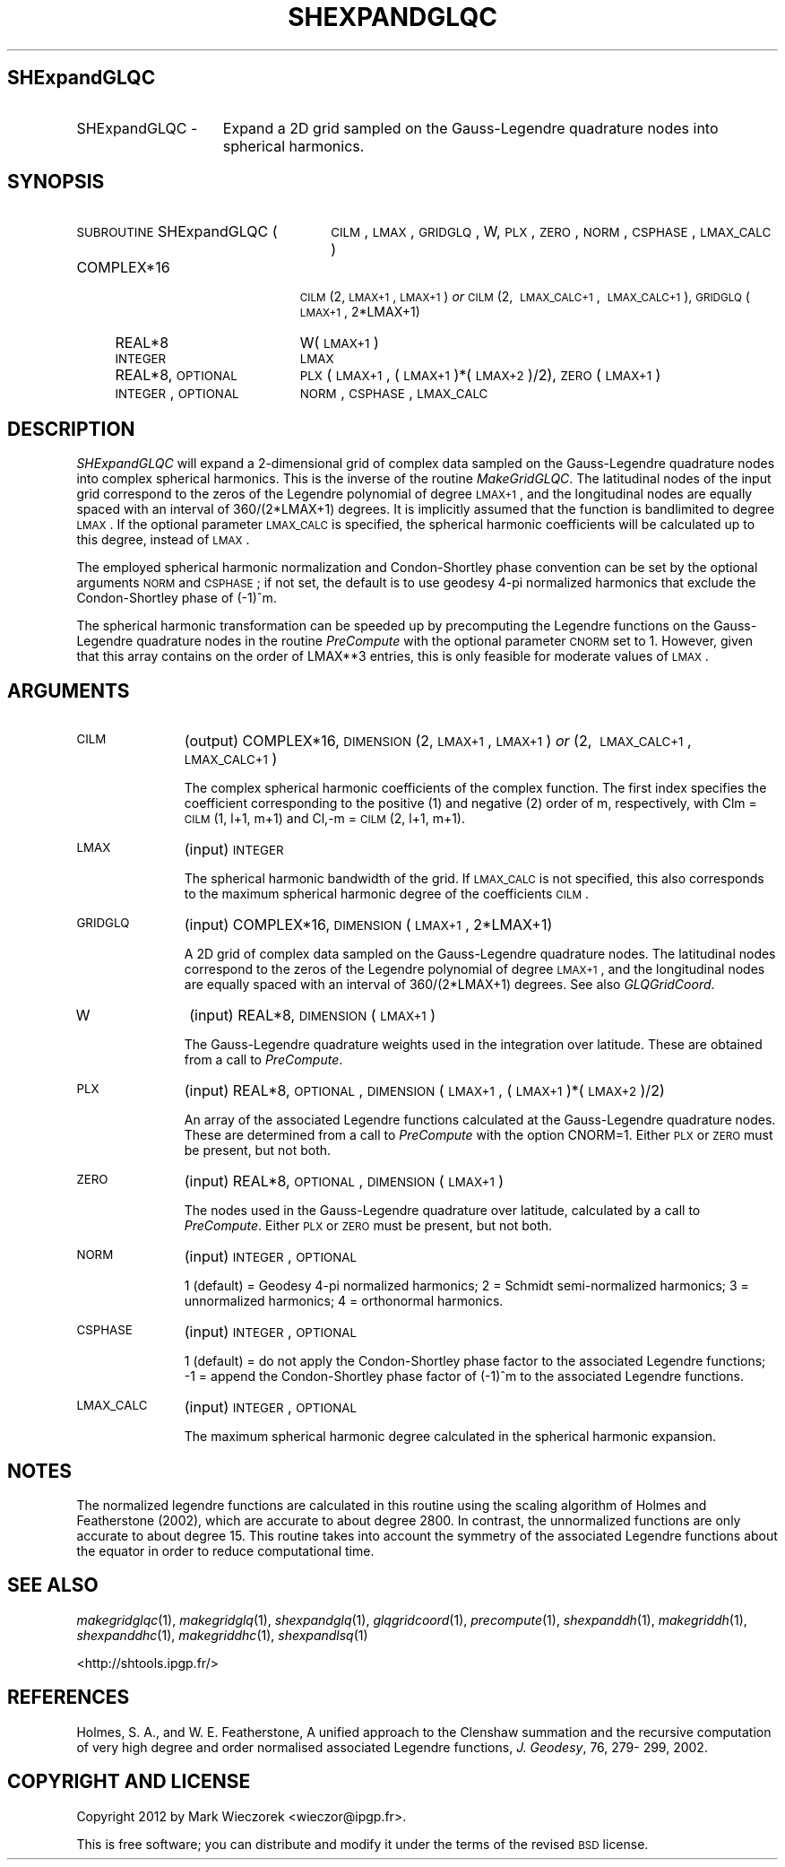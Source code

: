 .\" Automatically generated by Pod::Man 2.25 (Pod::Simple 3.20)
.\"
.\" Standard preamble:
.\" ========================================================================
.de Sp \" Vertical space (when we can't use .PP)
.if t .sp .5v
.if n .sp
..
.de Vb \" Begin verbatim text
.ft CW
.nf
.ne \\$1
..
.de Ve \" End verbatim text
.ft R
.fi
..
.\" Set up some character translations and predefined strings.  \*(-- will
.\" give an unbreakable dash, \*(PI will give pi, \*(L" will give a left
.\" double quote, and \*(R" will give a right double quote.  \*(C+ will
.\" give a nicer C++.  Capital omega is used to do unbreakable dashes and
.\" therefore won't be available.  \*(C` and \*(C' expand to `' in nroff,
.\" nothing in troff, for use with C<>.
.tr \(*W-
.ds C+ C\v'-.1v'\h'-1p'\s-2+\h'-1p'+\s0\v'.1v'\h'-1p'
.ie n \{\
.    ds -- \(*W-
.    ds PI pi
.    if (\n(.H=4u)&(1m=24u) .ds -- \(*W\h'-12u'\(*W\h'-12u'-\" diablo 10 pitch
.    if (\n(.H=4u)&(1m=20u) .ds -- \(*W\h'-12u'\(*W\h'-8u'-\"  diablo 12 pitch
.    ds L" ""
.    ds R" ""
.    ds C` ""
.    ds C' ""
'br\}
.el\{\
.    ds -- \|\(em\|
.    ds PI \(*p
.    ds L" ``
.    ds R" ''
'br\}
.\"
.\" Escape single quotes in literal strings from groff's Unicode transform.
.ie \n(.g .ds Aq \(aq
.el       .ds Aq '
.\"
.\" If the F register is turned on, we'll generate index entries on stderr for
.\" titles (.TH), headers (.SH), subsections (.SS), items (.Ip), and index
.\" entries marked with X<> in POD.  Of course, you'll have to process the
.\" output yourself in some meaningful fashion.
.ie \nF \{\
.    de IX
.    tm Index:\\$1\t\\n%\t"\\$2"
..
.    nr % 0
.    rr F
.\}
.el \{\
.    de IX
..
.\}
.\"
.\" Accent mark definitions (@(#)ms.acc 1.5 88/02/08 SMI; from UCB 4.2).
.\" Fear.  Run.  Save yourself.  No user-serviceable parts.
.    \" fudge factors for nroff and troff
.if n \{\
.    ds #H 0
.    ds #V .8m
.    ds #F .3m
.    ds #[ \f1
.    ds #] \fP
.\}
.if t \{\
.    ds #H ((1u-(\\\\n(.fu%2u))*.13m)
.    ds #V .6m
.    ds #F 0
.    ds #[ \&
.    ds #] \&
.\}
.    \" simple accents for nroff and troff
.if n \{\
.    ds ' \&
.    ds ` \&
.    ds ^ \&
.    ds , \&
.    ds ~ ~
.    ds /
.\}
.if t \{\
.    ds ' \\k:\h'-(\\n(.wu*8/10-\*(#H)'\'\h"|\\n:u"
.    ds ` \\k:\h'-(\\n(.wu*8/10-\*(#H)'\`\h'|\\n:u'
.    ds ^ \\k:\h'-(\\n(.wu*10/11-\*(#H)'^\h'|\\n:u'
.    ds , \\k:\h'-(\\n(.wu*8/10)',\h'|\\n:u'
.    ds ~ \\k:\h'-(\\n(.wu-\*(#H-.1m)'~\h'|\\n:u'
.    ds / \\k:\h'-(\\n(.wu*8/10-\*(#H)'\z\(sl\h'|\\n:u'
.\}
.    \" troff and (daisy-wheel) nroff accents
.ds : \\k:\h'-(\\n(.wu*8/10-\*(#H+.1m+\*(#F)'\v'-\*(#V'\z.\h'.2m+\*(#F'.\h'|\\n:u'\v'\*(#V'
.ds 8 \h'\*(#H'\(*b\h'-\*(#H'
.ds o \\k:\h'-(\\n(.wu+\w'\(de'u-\*(#H)/2u'\v'-.3n'\*(#[\z\(de\v'.3n'\h'|\\n:u'\*(#]
.ds d- \h'\*(#H'\(pd\h'-\w'~'u'\v'-.25m'\f2\(hy\fP\v'.25m'\h'-\*(#H'
.ds D- D\\k:\h'-\w'D'u'\v'-.11m'\z\(hy\v'.11m'\h'|\\n:u'
.ds th \*(#[\v'.3m'\s+1I\s-1\v'-.3m'\h'-(\w'I'u*2/3)'\s-1o\s+1\*(#]
.ds Th \*(#[\s+2I\s-2\h'-\w'I'u*3/5'\v'-.3m'o\v'.3m'\*(#]
.ds ae a\h'-(\w'a'u*4/10)'e
.ds Ae A\h'-(\w'A'u*4/10)'E
.    \" corrections for vroff
.if v .ds ~ \\k:\h'-(\\n(.wu*9/10-\*(#H)'\s-2\u~\d\s+2\h'|\\n:u'
.if v .ds ^ \\k:\h'-(\\n(.wu*10/11-\*(#H)'\v'-.4m'^\v'.4m'\h'|\\n:u'
.    \" for low resolution devices (crt and lpr)
.if \n(.H>23 .if \n(.V>19 \
\{\
.    ds : e
.    ds 8 ss
.    ds o a
.    ds d- d\h'-1'\(ga
.    ds D- D\h'-1'\(hy
.    ds th \o'bp'
.    ds Th \o'LP'
.    ds ae ae
.    ds Ae AE
.\}
.rm #[ #] #H #V #F C
.\" ========================================================================
.\"
.IX Title "SHEXPANDGLQC 1"
.TH SHEXPANDGLQC 1 "2014-09-12" "SHTOOLS 3.0" "SHTOOLS 3.0"
.\" For nroff, turn off justification.  Always turn off hyphenation; it makes
.\" way too many mistakes in technical documents.
.if n .ad l
.nh
.SH "SHExpandGLQC"
.IX Header "SHExpandGLQC"
.IP "SHExpandGLQC \-" 15
.IX Item "SHExpandGLQC -"
Expand a 2D grid sampled on the Gauss-Legendre quadrature nodes into spherical harmonics.
.SH "SYNOPSIS"
.IX Header "SYNOPSIS"
.IP "\s-1SUBROUTINE\s0 SHExpandGLQC (" 26
.IX Item "SUBROUTINE SHExpandGLQC ("
\&\s-1CILM\s0, \s-1LMAX\s0, \s-1GRIDGLQ\s0, W, \s-1PLX\s0, \s-1ZERO\s0, \s-1NORM\s0, \s-1CSPHASE\s0, \s-1LMAX_CALC\s0 )
.RS 4
.IP "COMPLEX*16" 19
.IX Item "COMPLEX*16"
\&\s-1CILM\s0(2, \s-1LMAX+1\s0, \s-1LMAX+1\s0) \fIor\fR \s-1CILM\s0(2,\ \s-1LMAX_CALC+1\s0,\ \s-1LMAX_CALC+1\s0), \s-1GRIDGLQ\s0(\s-1LMAX+1\s0,\ 2*LMAX+1)
.IP "REAL*8" 19
.IX Item "REAL*8"
W(\s-1LMAX+1\s0)
.IP "\s-1INTEGER\s0" 19
.IX Item "INTEGER"
\&\s-1LMAX\s0
.IP "REAL*8, \s-1OPTIONAL\s0" 19
.IX Item "REAL*8, OPTIONAL"
\&\s-1PLX\s0(\s-1LMAX+1\s0, (\s-1LMAX+1\s0)*(\s-1LMAX+2\s0)/2), \s-1ZERO\s0(\s-1LMAX+1\s0)
.IP "\s-1INTEGER\s0, \s-1OPTIONAL\s0" 19
.IX Item "INTEGER, OPTIONAL"
\&\s-1NORM\s0, \s-1CSPHASE\s0, \s-1LMAX_CALC\s0
.RE
.RS 4
.RE
.SH "DESCRIPTION"
.IX Header "DESCRIPTION"
\&\fISHExpandGLQC\fR will expand a 2\-dimensional grid of complex data sampled on the Gauss-Legendre quadrature nodes into complex spherical harmonics. This is the inverse of the routine \fIMakeGridGLQC\fR. The latitudinal nodes of the input grid correspond to the zeros of the Legendre polynomial of degree \s-1LMAX+1\s0, and the longitudinal nodes are equally spaced with an interval of 360/(2*LMAX+1) degrees. It is implicitly assumed that the function is bandlimited to degree \s-1LMAX\s0. If the optional parameter \s-1LMAX_CALC\s0 is specified, the spherical harmonic coefficients will be calculated up to this degree, instead of \s-1LMAX\s0.
.PP
The employed spherical harmonic normalization and Condon-Shortley phase convention can be set by the optional arguments \s-1NORM\s0 and \s-1CSPHASE\s0; if not set, the default is to use geodesy 4\-pi normalized harmonics that exclude the Condon-Shortley phase of (\-1)^m.
.PP
The spherical harmonic transformation can be speeded up by precomputing the Legendre functions on the Gauss-Legendre quadrature nodes in the routine \fIPreCompute\fR with the optional parameter \s-1CNORM\s0 set to 1. However, given that this array contains on the order of LMAX**3 entries, this is only feasible for moderate values of \s-1LMAX\s0.
.SH "ARGUMENTS"
.IX Header "ARGUMENTS"
.IP "\s-1CILM\s0" 11
.IX Item "CILM"
(output) COMPLEX*16, \s-1DIMENSION\s0 (2, \s-1LMAX+1\s0, \s-1LMAX+1\s0) \fIor\fR (2,\ \s-1LMAX_CALC+1\s0,\ \s-1LMAX_CALC+1\s0)
.Sp
The complex spherical harmonic coefficients of the complex function. The first index specifies the coefficient corresponding to the positive (1) and negative (2) order of m, respectively, with Clm = \s-1CILM\s0(1, l+1, m+1) and Cl,\-m = \s-1CILM\s0(2, l+1, m+1).
.IP "\s-1LMAX\s0" 11
.IX Item "LMAX"
(input) \s-1INTEGER\s0
.Sp
The spherical harmonic bandwidth of the grid. If \s-1LMAX_CALC\s0 is not specified, this also corresponds to the maximum spherical harmonic degree of the coefficients \s-1CILM\s0.
.IP "\s-1GRIDGLQ\s0" 11
.IX Item "GRIDGLQ"
(input) COMPLEX*16, \s-1DIMENSION\s0(\s-1LMAX+1\s0, 2*LMAX+1)
.Sp
A 2D grid of complex data sampled on the Gauss-Legendre quadrature nodes. The latitudinal nodes correspond to the zeros of the Legendre polynomial of degree \s-1LMAX+1\s0, and the longitudinal nodes are equally spaced with an interval of 360/(2*LMAX+1) degrees. See also \fIGLQGridCoord\fR.
.IP "W" 11
.IX Item "W"
(input) REAL*8, \s-1DIMENSION\s0 (\s-1LMAX+1\s0)
.Sp
The Gauss-Legendre quadrature weights used in the integration over latitude. These are obtained from a call to \fIPreCompute\fR.
.IP "\s-1PLX\s0" 11
.IX Item "PLX"
(input) REAL*8, \s-1OPTIONAL\s0, \s-1DIMENSION\s0 (\s-1LMAX+1\s0, (\s-1LMAX+1\s0)*(\s-1LMAX+2\s0)/2)
.Sp
An array of the associated Legendre functions calculated at the Gauss-Legendre quadrature nodes. These are determined from a call to \fIPreCompute\fR with the option CNORM=1. Either \s-1PLX\s0 or \s-1ZERO\s0 must be present, but not both.
.IP "\s-1ZERO\s0" 11
.IX Item "ZERO"
(input) REAL*8, \s-1OPTIONAL\s0, \s-1DIMENSION\s0 (\s-1LMAX+1\s0)
.Sp
The nodes used in the Gauss-Legendre quadrature over latitude, calculated by a call to \fIPreCompute\fR.  Either \s-1PLX\s0 or \s-1ZERO\s0 must be present, but not both.
.IP "\s-1NORM\s0" 11
.IX Item "NORM"
(input) \s-1INTEGER\s0, \s-1OPTIONAL\s0
.Sp
1 (default) = Geodesy 4\-pi normalized harmonics; 2 = Schmidt semi-normalized harmonics; 3 = unnormalized harmonics; 4 = orthonormal harmonics.
.IP "\s-1CSPHASE\s0" 11
.IX Item "CSPHASE"
(input) \s-1INTEGER\s0, \s-1OPTIONAL\s0
.Sp
1 (default) = do not apply the Condon-Shortley phase factor to the associated Legendre functions; \-1 = append the Condon-Shortley phase factor of (\-1)^m to the associated Legendre functions.
.IP "\s-1LMAX_CALC\s0" 11
.IX Item "LMAX_CALC"
(input) \s-1INTEGER\s0, \s-1OPTIONAL\s0
.Sp
The maximum spherical harmonic degree calculated in the spherical harmonic expansion.
.SH "NOTES"
.IX Header "NOTES"
The normalized legendre functions are calculated in this routine using the scaling algorithm of Holmes and Featherstone (2002), which are accurate to about degree 2800. In contrast, the unnormalized functions are only accurate to about degree 15. This routine takes into account the symmetry of the associated Legendre functions about the equator in order to reduce computational time.
.SH "SEE ALSO"
.IX Header "SEE ALSO"
\&\fImakegridglqc\fR\|(1), \fImakegridglq\fR\|(1), \fIshexpandglq\fR\|(1), \fIglqgridcoord\fR\|(1), \fIprecompute\fR\|(1), \fIshexpanddh\fR\|(1), \fImakegriddh\fR\|(1), \fIshexpanddhc\fR\|(1), \fImakegriddhc\fR\|(1), \fIshexpandlsq\fR\|(1)
.PP
<http://shtools.ipgp.fr/>
.SH "REFERENCES"
.IX Header "REFERENCES"
Holmes, S. A., and W. E. Featherstone, A unified approach to the Clenshaw
summation and the recursive computation of very high degree and
order normalised associated Legendre functions, \fIJ. Geodesy\fR, 76, 279\-
299, 2002.
.SH "COPYRIGHT AND LICENSE"
.IX Header "COPYRIGHT AND LICENSE"
Copyright 2012 by Mark Wieczorek <wieczor@ipgp.fr>.
.PP
This is free software; you can distribute and modify it under the terms of the revised \s-1BSD\s0 license.
